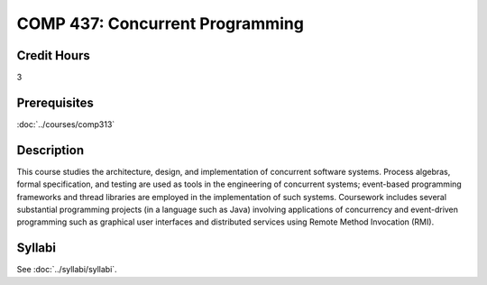 .. index:: concurrent programming
   concurrency

COMP 437: Concurrent Programming
=======================================================

Credit Hours
-----------------------------------

3

Prerequisites
----------------------------

:doc:`../courses/comp313`

Description
----------------------------

This course studies the architecture, design, and implementation of concurrent software systems. Process algebras, formal specification, and testing are used as tools in the engineering of concurrent systems; event-based programming frameworks and thread libraries are employed in the implementation of such systems. Coursework includes several substantial programming projects (in a language such as Java) involving applications of concurrency and event-driven programming such as graphical user interfaces and distributed services using Remote Method Invocation (RMI).

Syllabi
----------------------

See :doc:`../syllabi/syllabi`.
